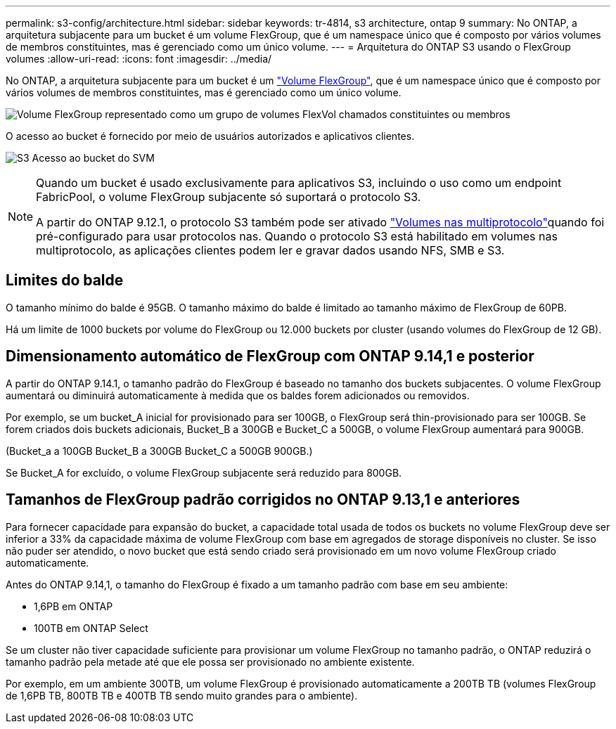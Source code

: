---
permalink: s3-config/architecture.html 
sidebar: sidebar 
keywords: tr-4814, s3 architecture, ontap 9 
summary: No ONTAP, a arquitetura subjacente para um bucket é um volume FlexGroup, que é um namespace único que é composto por vários volumes de membros constituintes, mas é gerenciado como um único volume. 
---
= Arquitetura do ONTAP S3 usando o FlexGroup volumes
:allow-uri-read: 
:icons: font
:imagesdir: ../media/


[role="lead"]
No ONTAP, a arquitetura subjacente para um bucket é um link:../flexgroup/definition-concept.html["Volume FlexGroup"], que é um namespace único que é composto por vários volumes de membros constituintes, mas é gerenciado como um único volume.

image:fg-overview-s3-config.gif["Volume FlexGroup representado como um grupo de volumes FlexVol chamados constituintes ou membros"]

O acesso ao bucket é fornecido por meio de usuários autorizados e aplicativos clientes.

image:s3-svm-layout.png["S3 Acesso ao bucket do SVM"]

[NOTE]
====
Quando um bucket é usado exclusivamente para aplicativos S3, incluindo o uso como um endpoint FabricPool, o volume FlexGroup subjacente só suportará o protocolo S3.

A partir do ONTAP 9.12.1, o protocolo S3 também pode ser ativado link:../s3-multiprotocol/index.html["Volumes nas multiprotocolo"]quando foi pré-configurado para usar protocolos nas. Quando o protocolo S3 está habilitado em volumes nas multiprotocolo, as aplicações clientes podem ler e gravar dados usando NFS, SMB e S3.

====


== Limites do balde

O tamanho mínimo do balde é 95GB. O tamanho máximo do balde é limitado ao tamanho máximo de FlexGroup de 60PB.

Há um limite de 1000 buckets por volume do FlexGroup ou 12.000 buckets por cluster (usando volumes do FlexGroup de 12 GB).



== Dimensionamento automático de FlexGroup com ONTAP 9.14,1 e posterior

A partir do ONTAP 9.14.1, o tamanho padrão do FlexGroup é baseado no tamanho dos buckets subjacentes. O volume FlexGroup aumentará ou diminuirá automaticamente à medida que os baldes forem adicionados ou removidos.

Por exemplo, se um bucket_A inicial for provisionado para ser 100GB, o FlexGroup será thin-provisionado para ser 100GB. Se forem criados dois buckets adicionais, Bucket_B a 300GB e Bucket_C a 500GB, o volume FlexGroup aumentará para 900GB.

(Bucket_a a 100GB Bucket_B a 300GB Bucket_C a 500GB 900GB.)

Se Bucket_A for excluído, o volume FlexGroup subjacente será reduzido para 800GB.



== Tamanhos de FlexGroup padrão corrigidos no ONTAP 9.13,1 e anteriores

Para fornecer capacidade para expansão do bucket, a capacidade total usada de todos os buckets no volume FlexGroup deve ser inferior a 33% da capacidade máxima de volume FlexGroup com base em agregados de storage disponíveis no cluster. Se isso não puder ser atendido, o novo bucket que está sendo criado será provisionado em um novo volume FlexGroup criado automaticamente.

Antes do ONTAP 9.14,1, o tamanho do FlexGroup é fixado a um tamanho padrão com base em seu ambiente:

* 1,6PB em ONTAP
* 100TB em ONTAP Select


Se um cluster não tiver capacidade suficiente para provisionar um volume FlexGroup no tamanho padrão, o ONTAP reduzirá o tamanho padrão pela metade até que ele possa ser provisionado no ambiente existente.

Por exemplo, em um ambiente 300TB, um volume FlexGroup é provisionado automaticamente a 200TB TB (volumes FlexGroup de 1,6PB TB, 800TB TB e 400TB TB sendo muito grandes para o ambiente).
